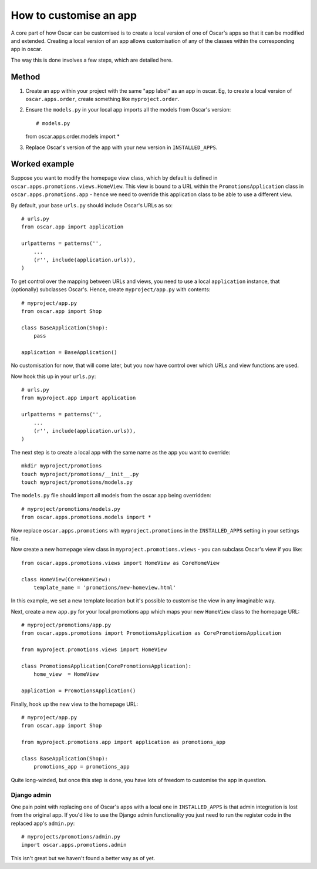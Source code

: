 =======================
How to customise an app
=======================

A core part of how Oscar can be customised is to create a local version of one
of Oscar's apps so that it can be modified and extended.  Creating a local
version of an app allows customisation of any of the classes within the
corresponding app in oscar.

The way this is done involves a few steps, which are detailed here.

Method
======

1. Create an app within your project with the same "app label" as an app in oscar.  Eg,
   to create a local version of ``oscar.apps.order``, create something like ``myproject.order``.

2. Ensure the ``models.py`` in your local app imports all the models from Oscar's version::

   # models.py
   from oscar.apps.order.models import *

3. Replace Oscar's version of the app with your new version in ``INSTALLED_APPS``.


Worked example
==============

Suppose you want to modify the homepage view class, which by default is defined in
``oscar.apps.promotions.views.HomeView``.  This view is bound to a URL within the 
``PromotionsApplication`` class in ``oscar.apps.promotions.app`` - hence we need to 
override this application class to be able to use a different view.

By default, your base ``urls.py`` should include Oscar's URLs as so::

    # urls.py
    from oscar.app import application

    urlpatterns = patterns('',
        ...
        (r'', include(application.urls)),
    )

To get control over the mapping between URLs and views, you need to use a local
``application`` instance, that (optionally) subclasses Oscar's.  Hence, create 
``myproject/app.py`` with contents::

    # myproject/app.py
    from oscar.app import Shop

    class BaseApplication(Shop):
        pass

    application = BaseApplication()

No customisation for now, that will come later, but you now have control over which
URLs and view functions are used.  

Now hook this up in your ``urls.py``::

    # urls.py
    from myproject.app import application

    urlpatterns = patterns('',
        ...
        (r'', include(application.urls)),
    )

The next step is to create a local app with the same name as the app you want to override::

    mkdir myproject/promotions
    touch myproject/promotions/__init__.py
    touch myproject/promotions/models.py

The ``models.py`` file should import all models from the oscar app being overridden::

    # myproject/promotions/models.py
    from oscar.apps.promotions.models import *

Now replace ``oscar.apps.promotions`` with ``myproject.promotions`` in the ``INSTALLED_APPS``
setting in your settings file.

Now create a new homepage view class in ``myproject.promotions.views`` - you can subclass
Oscar's view if you like::

    from oscar.apps.promotions.views import HomeView as CoreHomeView

    class HomeView(CoreHomeView):
        template_name = 'promotions/new-homeview.html'

In this example, we set a new template location but it's possible to customise the view
in any imaginable way.

Next, create a new ``app.py`` for your local promotions app which maps your new ``HomeView``
class to the homepage URL::

    # myproject/promotions/app.py
    from oscar.apps.promotions import PromotionsApplication as CorePromotionsApplication

    from myproject.promotions.views import HomeView

    class PromotionsApplication(CorePromotionsApplication):
        home_view  = HomeView

    application = PromotionsApplication()

Finally, hook up the new view to the homepage URL::

    # myproject/app.py
    from oscar.app import Shop

    from myproject.promotions.app import application as promotions_app

    class BaseApplication(Shop):
        promotions_app = promotions_app

Quite long-winded, but once this step is done, you have lots of freedom to customise
the app in question.

Django admin
------------

One pain point with replacing one of Oscar's apps with a local one in
``INSTALLED_APPS`` is that admin integration is lost from the original 
app. If you'd like to use the Django admin functionality you just need 
to run the register code in the replaced app's ``admin.py``::

    # myprojects/promotions/admin.py
    import oscar.apps.promotions.admin

This isn't great but we haven't found a better way as of yet.
